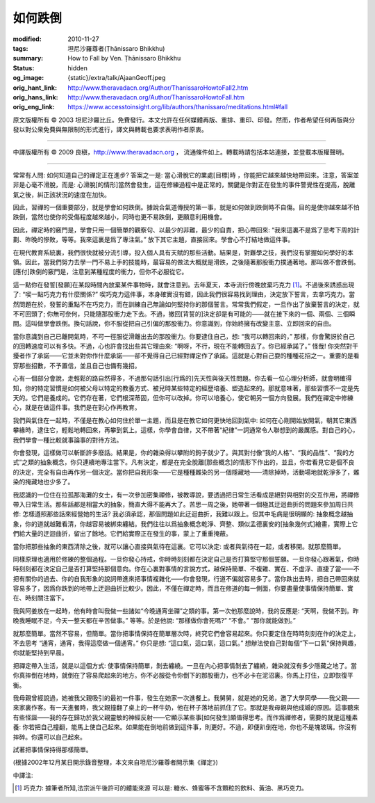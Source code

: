 如何跌倒
========

:modified: 2010-11-27
:tags: 坦尼沙羅尊者(Ṭhānissaro Bhikkhu)
:summary: How to Fall by Ven. Ṭhānissaro Bhikkhu
:status: hidden
:og_image: {static}/extra/talk/Ajaan\ Geoff.jpeg
:orig_hant_link: http://www.theravadacn.org/Author/ThanissaroHowtoFall2.htm
:orig_hans_link: http://www.theravadacn.org/Author/ThanissaroHowtoFall.htm
:orig_eng_link: https://www.accesstoinsight.org/lib/authors/thanissaro/meditations.html#fall


.. raw:: html

   <div class="columns">
     <div class="column has-background-grey-lighter is-two-thirds">

.. raw:: html

   <div class="container has-text-centered">
     <p class="title is-2">如何跌倒</p>
     [作者]坦尼沙羅尊者
     <br>
     [中譯]良稹
     <br>
     <strong>
       How to Fall
       <br>
       by Ven. Ṭhānissaro Bhikkhu
     </strong>
   </div>

.. raw:: html

   </div>
   <div class="column has-background-light">

原文版權所有 ©  2003 坦尼沙羅比丘。免費發行。本文允許在任何媒體再版、重排、重印、印發。然而，作者希望任何再版與分發以對公衆免費與無限制的形式進行，譯文與轉載也要求表明作者原衷。

----

中譯版權所有 ©  2009 良稹，http://www.theravadacn.org ， 流通條件如上。轉載時請包括本站連接，並登載本版權聲明。

.. raw:: html

   </div>
   </div>

----

常常有人問: 如何知道自己的禪定正在進步? 答案之一是: 當心滑脫它的業處[目標]時 ，你能把它越來越快地帶回來。注意，答案並非是心毫不滑脫，而是: 心滑脫[的情形]當然會發生，這在修練過程中是正常的，關鍵是你對正在發生的事件警覺性在提高，脫離氣之後，糾正該狀況的速度在加快。

因此，習禪的一個重要部分，就是學會如何跌倒。據說合氣道傳授的第一事，就是如何做到跌倒時不自傷。目的是使你越來越不怕跌倒，當然也使你的受傷程度越來越小，同時也更不易跌倒，更願意利用機會。

因此，禪定時的竅門是，學會只用一個簡單的觀察句、以最少的非難，最少的自責，把心帶回來: “我來這裏不是爲了思考下周的計劃、昨晚的慘敗，等等。我來這裏是爲了專注氣。” 放下其它主題，直接回來。學會心不打結地做這件事。

在現代教育系統裏，我們很快就被分流引導，投入個人具有天賦的那些活動。結果是，對難學之技，我們沒有掌握如何學好的本領。因此，當我們努力去學一門不易上手的技能時，最容易的做法大概就是滑跌，之後隨著那股衝力撲通著地。那叫做不會跌倒。[應付]跌倒的竅門是，注意到某種程度的衝力，但你不必服從它。

這一點你在發誓[發願]在某段時間內放棄某件事物時，就會注意到。去年夏天，本寺流行傍晚放棄巧克力 [1]_。不過後來誘惑出現了: “喫一點巧克力有什麼關係?” 喫巧克力這件事，本身確實沒有錯，因此我們很容易找到理由，決定放下誓言，去拿巧克力。當然問題在於，發誓的重點不在巧克力，而在訓練自己無論如何堅持你的那個誓言。常常我們假定，一旦作出了放棄誓言的決定，就不可回頭了; 你無可奈何，只能隨那股衝力走下去。不過，撤回[背誓的]決定卻是有可能的——就在接下來的一個、兩個、三個瞬間。這叫做學會跌倒。換句話說，你不服從把自己引偏的那股衝力。你意識到，你始終擁有改變主意、立即回來的自由。

當你意識到自己已離開氣時，不可一徑服從滑離出去的那股衝力。你要逮住自己，想: “我可以轉回來的，” 那樣，你會驚訝於自己的回轉速度可以有多快。不過，心也許會找出些其它理由來: “啊呀，不行，現在不能轉回去了。你已經承諾了。” 怪哉! 你突然對干擾者作了承諾——它並未對你作什麼承諾——卻不覺得自己已經對禪定作了承諾。這就是心對自己耍的種種花招之一。重要的是看穿那些招數，不予置信，並且自己也備有幾招。

心有一個部分會說，走輕鬆的路自然得多，不過那句話引出[行爲的]先天性與後天性問題。你去看一位心理分析師，就會明確得知，你的特定習慣是如何被父母以特定的教養方式、被兒時某些特定的經歷培養、塑造起來的。那就意味著，那些習慣不一定是先天的。它們是養成的。它們存在著，它們根深蒂固，但你可以改掉。你可以培養心，使它朝另一個方向發展。我們在禪定中修練心，就是在做這件事。我們是在對心作再教育。

我們與氣住在一起時，不僅是在教心如何住於單一主題，而且是在教它如何更快地回到氣中: 如何在心剛開始放開氣，朝其它東西攀緣時，逮住它，輕鬆地轉回來，再攀到氣上。這樣，你學會自律，又不帶著“紀律”一詞通常令人聯想到的嚴厲感。對自己的心，我們學會一種比較就事論事的對待方法。

你會發現，這樣做可以斬斷許多廢話。結果是，你的雜染得以攀附的鉤子就少了。與其對付像“我的人格”、“我的品性”、“我的方式”之類的抽象概念，你只連續地專注當下。凡有決定，都是在完全脫離[那些概念]的情形下作出的，並且，你若看見它是個不良的決定，完全有自由再作另一個決定。當你把自我形象——它是種種雜染的另一個隱藏地——清除掉時，活動場地就乾淨多了，雜染的掩藏地也少多了。

我認識的一位住在拉孤那海灘的女士，有一次參加密集禪修，被教導說，要透過把日常生活看成是絕對與相對的交互作用，將禪修帶入日常生活。那些話都是相當大的抽象，簡直大得不能再大了。苦思一周之後，她帶著一個極其迂迴曲折的問題來參加周日共修: 怎樣遵照那些話來經營她的生活? 我必須承認，那個問題如此迂迴曲折，我難以跟上。但其中毛病是很明顯的: 抽象概念越抽象，你的道就越難看清，你越容易被綁束纏結。我們往往以爲抽象概念乾淨、齊整、類似孟德裏安的[抽象幾何式]繪畫，實際上它們給大量的迂迴曲折，留出了餘地。它們給實際正在發生的事，蒙上了重重掩蔽。

當你把那些抽象的東西清除之後，就可以讓心直接與氣待在這裏。它可以決定: 或者與氣待在一起，或者移開。就那麼簡單。

同樣原理也適用於修練的整個過程。一旦你發心持戒，你時時刻刻都在決定自己是否打算堅守那個誓願。一旦你發心跟著氣，你時時刻刻都在決定自己是否打算堅持那個意向。你在心裏對事情的言說方式，越保持簡單、不複雜、實在、不虛浮、直捷了當——不把有關你的過去、你的自我形象的說詞帶進來把事情複雜化——你會發現，行道不偏就容易多了。當你跌出去時，把自己帶回來就容易多了，因爲你跌到的地帶上迂迴曲折比較少。因此，不僅在禪定時，而且在修道的每一側面，你要盡量使事情保持簡單、實在、時刻關注當下。

我與阿姜放在一起時，他有時會叫我做一些諸如“今晚通宵坐禪”之類的事。第一次他那麼說時，我的反應是: “天啊，我做不到。昨晚我睡眠不足，今天一整天都在辛苦做事。” 等等。於是他說: “那樣做你會死嗎?” “不會。” “那你就能做到。”

就那麼簡單。當然不容易，但簡單。當你把事情保持在簡單層次時，終究它們會容易起來。你只要定住在時時刻刻在作的決定上，不去思考 “通宵，通宵，我得這麼做一個通宵。” 你只是想: “這口氣，這口氣，這口氣。” 想辦法使自己對每個“下一口氣”保持興趣，你就能堅持到早晨。

把禪定帶入生活，就是以這個方式: 使事情保持簡單，剝去纏繞。一旦在內心把事情剝去了纏繞，雜染就沒有多少隱藏之地了。當你真摔倒在地時，就倒在了容易爬起來的地方。你不必服從令你倒下的那股衝力，也不必卡在泥沼裏。你馬上打住，立即恢復平衡。

我母親曾經說過，她被我父親吸引的最初一件事，發生在她家一次進餐上。我舅舅，就是她的兄弟，邀了大學同學——我父親——來家裏作客。有一天進餐時，我父親撞翻了桌上的一杯牛奶，他在杯子落地前抓住了它。那就是我母親與他成婚的原因。這事聽來有些怪誕——我的存在歸功於我父親靈敏的神經反射——它顯示某些事[如何發生]頗值得思考。而作爲禪修者，需要的就是這種素養: 你若把自己撞翻，能馬上使自己起來。如果能在倒地前做到這件事，則更好。不過，即便趴倒在地，你也不是塊玻璃。你沒有摔碎。你還可以自己起來。

試著把事情保持得那樣簡單。

(根據2002年12月某日開示錄音整理，本文來自坦尼沙羅尊者開示集《禪定》)

中譯注:

.. [1] 巧克力: 據筆者所知,法宗派午後許可的體能來源 可以是: 糖水、蜂蜜等不含顆粒的飲料、黃油、黑巧克力。
